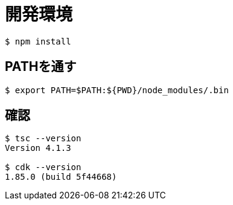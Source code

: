 = 開発環境

----
$ npm install
----

== PATHを通す

----
$ export PATH=$PATH:${PWD}/node_modules/.bin
----

== 確認

----
$ tsc --version
Version 4.1.3

$ cdk --version
1.85.0 (build 5f44668)
----
